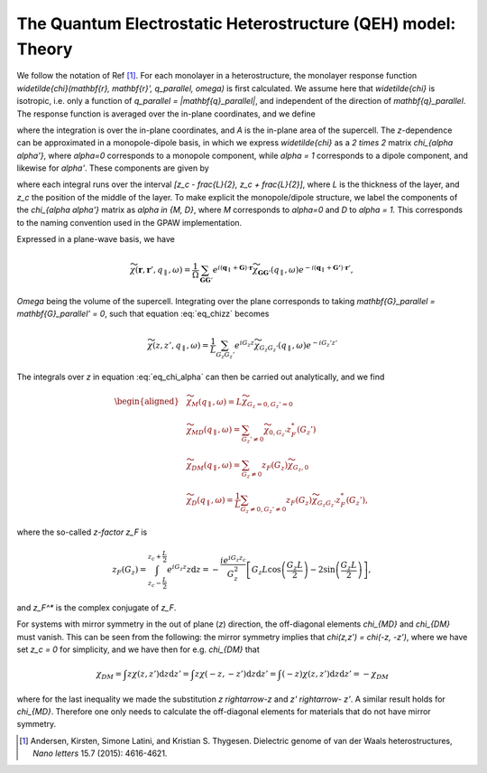 =============================================================
The Quantum Electrostatic Heterostructure (QEH) model: Theory
=============================================================

We follow the notation of Ref [#andersen2015]_.
For each monolayer in a heterostructure, the monolayer response function
`\widetilde{\chi}(\mathbf{r}, \mathbf{r}', q_\parallel, \omega)` is
first calculated. We assume here that `\widetilde{\chi}` is
isotropic, i.e. only a function of
`q_\parallel = |\mathbf{q}_\parallel|`, and independent of the
direction of `\mathbf{q}_\parallel`. The response function is averaged
over the in-plane coordinates, and we define

.. math::
   :label: eq_chizz

   	\widetilde{\chi}(z, z', q_\parallel, \omega) = \frac{1}{A} \int_A \int_A \mathrm{d} \mathbf{{r}}_\parallel \mathrm{d} \mathbf{{r}}'_\parallel \widetilde{\chi}(\mathbf{r}, \mathbf{r}', q_\parallel, \omega),

where the integration is over the in-plane coordinates, and `A` is
the in-plane area of the supercell. The `z`-dependence can be
approximated in a monopole-dipole basis, in which we express
`\widetilde{\chi}` as a `2 \times 2` matrix
`\chi_{\alpha \alpha'}`, where `\alpha=0` corresponds to a
monopole component, while `\alpha = 1` corresponds to a dipole
component, and likewise for `\alpha'`. These components are given
by

.. math:: 
   :label: eq_chi_alpha

      \widetilde{\chi}_{\alpha \alpha'} (q_\parallel, \omega) = \int \int \mathrm{d}z \mathrm{d}z'  (z-z_c)^\alpha  \widetilde{\chi}(z, z', q_\parallel, \omega) (z'-z_c)^{\alpha'},

where each integral runs over the interval
`[z_c - \frac{L}{2}, z_c + \frac{L}{2}]`, where `L` is the
thickness of the layer, and `z_c` the position of the middle of
the layer. To make explicit the monopole/dipole structure, we label the
components of the `\chi_{\alpha \alpha'}` matrix as
`\alpha \in {M, D}`, where `M` corresponds to
`\alpha=0` and `D` to `\alpha = 1.` This corresponds
to the naming convention used in the GPAW implementation.

Expressed in a plane-wave basis, we have

.. math::

   \widetilde{\chi}(\mathbf{r}, \mathbf{r}', q_\parallel, \omega) 
   	= \frac{1}{\Omega} \sum_{\mathbf{G} \mathbf{G}'} e^{i(\mathbf{q}_\parallel + \mathbf{G})\cdot \mathbf{r}} \widetilde{\chi}_{\mathbf{G}\mathbf{G}'}(q_\parallel, \omega) e^{-i(\mathbf{q}_\parallel + \mathbf{G'})\cdot \mathbf{r}'},

`\Omega` being the volume of the supercell. Integrating over the
plane corresponds to taking
`\mathbf{G}_\parallel = \mathbf{G}_\parallel' = 0`, such that equation
:eq:`eq_chizz` becomes

.. math::

   \widetilde{\chi}(z, z', q_\parallel, \omega) = \frac{1}{L} 
   	 \sum_{G_z G_z'} e^{iG_z z} \widetilde{\chi}_{G_z G_z'}(q_\parallel, \omega) e^{-iG_z' z'}

The integrals over `z` in equation :eq:`eq_chi_alpha` can then be carried out analytically, and
we find

.. math::

   \begin{aligned}
   	 &\widetilde{\chi}_M(q_\parallel, \omega) = L \widetilde{\chi}_{G_z = 0, G_z' = 0} \\
   	 &\widetilde{\chi}_{MD}(q_\parallel, \omega) = \sum_{G_z' \neq 0} \widetilde{\chi}_{0,G_z'} z_F^*(G_z') \\
   	 &\widetilde{\chi}_{DM}(q_\parallel, \omega) = \sum_{G_z \neq 0} z_F(G_z) \widetilde{\chi}_{G_z,0}  \\
   	 &\widetilde{\chi}_{D}(q_\parallel, \omega) = \frac{1}{L} \sum_{G_z \neq 0, G_z' \neq 0} z_F(G_z) \widetilde{\chi}_{G_z G_z'}z_F^*(G_z'),
    \end{aligned}

where the so-called *z-factor* `z_F` is

.. math::

   z_F(G_z) = \int_{z_c - \frac{L}{2}}^{z_c + \frac{L}{2}} e^{i G_z z} z \mathrm{d}z   	= -\frac{i e^{i G_z z_c}}{G_z^2} \left[G_z L \cos\left(\frac{G_z L}{2}\right) - 2 \sin\left(\frac{G_z L}{2}\right)\right],

and `z_F^*` is the complex conjugate of `z_F`.

For systems with mirror symmetry in the out of plane (`z`)
direction, the off-diagonal elements `\chi_{MD}` and
`\chi_{DM}` must vanish. This can be seen from the following: the mirror symmetry implies that
`\chi(z,z') = \chi(-z, -z')`, where we have set `z_c = 0`
for simplicity, and we have then for e.g. `\chi_{DM}` that

.. math::

   \chi_{DM} = \int  z \chi(z,z') \mathrm{d}z\mathrm{d}z'
    = \int  z \chi(-z,-z') \mathrm{d}z \mathrm{d}z'
    = \int  (-z) \chi(z,z') \mathrm{d}z \mathrm{d}z'
    = - \chi_{DM}

where for the last inequality we made the substitution
`z \rightarrow-z` and `z' \rightarrow- z'`. A similar result
holds for `\chi_{MD}`. Therefore one only needs to calculate the off-diagonal elements for materials that do not have mirror symmetry. 


.. [#andersen2015] Andersen, Kirsten, Simone Latini, and Kristian S. Thygesen.
            Dielectric genome of van der Waals heterostructures,
            *Nano letters* 15.7 (2015): 4616-4621.
            